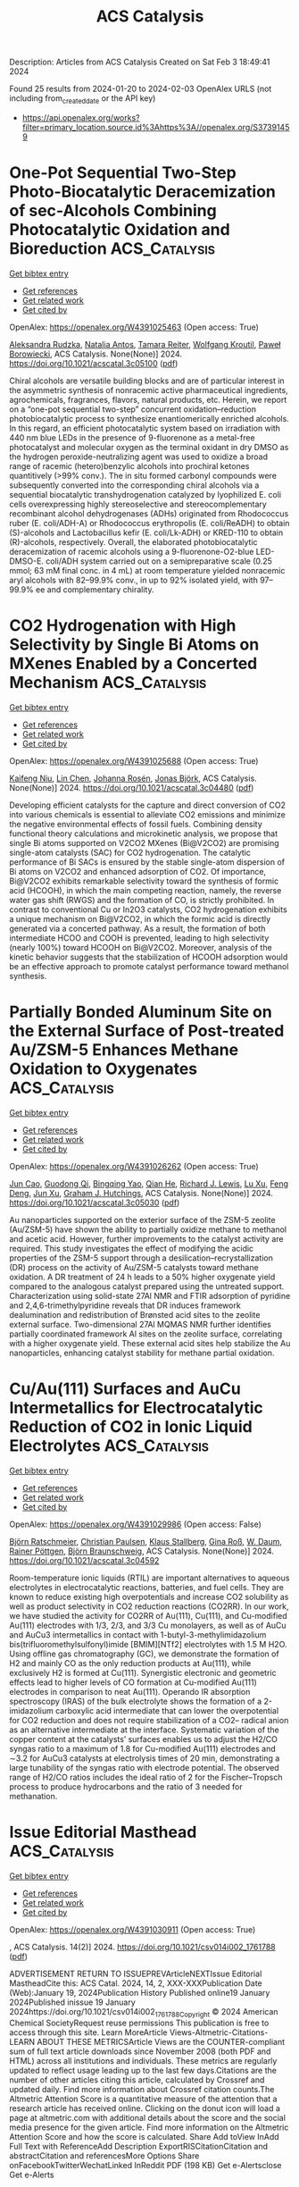 #+filetags: ACS_Catalysis
#+TITLE: ACS Catalysis
Description: Articles from ACS Catalysis
Created on Sat Feb  3 18:49:41 2024

Found 25 results from 2024-01-20 to 2024-02-03
OpenAlex URLS (not including from_created_date or the API key)
- [[https://api.openalex.org/works?filter=primary_location.source.id%3Ahttps%3A//openalex.org/S37391459]]

* One-Pot Sequential Two-Step Photo-Biocatalytic Deracemization of sec-Alcohols Combining Photocatalytic Oxidation and Bioreduction  :ACS_Catalysis:
:PROPERTIES:
:ID: https://openalex.org/W4391025463
:TOPICS: Principles and Applications of Green Chemistry, Droplet Microfluidics Technology, Antibiotic Resistance in Aquatic Environments and Wastewater
:END:    
    
[[elisp:(doi-add-bibtex-entry "https://doi.org/10.1021/acscatal.3c05100")][Get bibtex entry]] 

- [[elisp:(progn (xref--push-markers (current-buffer) (point)) (oa--referenced-works "https://openalex.org/W4391025463"))][Get references]]
- [[elisp:(progn (xref--push-markers (current-buffer) (point)) (oa--related-works "https://openalex.org/W4391025463"))][Get related work]]
- [[elisp:(progn (xref--push-markers (current-buffer) (point)) (oa--cited-by-works "https://openalex.org/W4391025463"))][Get cited by]]

OpenAlex: https://openalex.org/W4391025463 (Open access: True)
    
[[https://openalex.org/A5084869928][Aleksandra Rudzka]], [[https://openalex.org/A5093050359][Natalia Antos]], [[https://openalex.org/A5061331902][Tamara Reiter]], [[https://openalex.org/A5009412615][Wolfgang Kroutil]], [[https://openalex.org/A5079507656][Paweł Borowiecki]], ACS Catalysis. None(None)] 2024. https://doi.org/10.1021/acscatal.3c05100  ([[https://pubs.acs.org/doi/pdf/10.1021/acscatal.3c05100][pdf]])
     
Chiral alcohols are versatile building blocks and are of particular interest in the asymmetric synthesis of nonracemic active pharmaceutical ingredients, agrochemicals, fragrances, flavors, natural products, etc. Herein, we report on a “one-pot sequential two-step” concurrent oxidation–reduction photobiocatalytic process to synthesize enantiomerically enriched alcohols. In this regard, an efficient photocatalytic system based on irradiation with 440 nm blue LEDs in the presence of 9-fluorenone as a metal-free photocatalyst and molecular oxygen as the terminal oxidant in dry DMSO as the hydrogen peroxide-neutralizing agent was used to oxidize a broad range of racemic (hetero)benzylic alcohols into prochiral ketones quantitively (>99% conv.). The in situ formed carbonyl compounds were subsequently converted into the corresponding chiral alcohols via a sequential biocatalytic transhydrogenation catalyzed by lyophilized E. coli cells overexpressing highly stereoselective and stereocomplementary recombinant alcohol dehydrogenases (ADHs) originated from Rhodococcus ruber (E. coli/ADH-A) or Rhodococcus erythropolis (E. coli/ReADH) to obtain (S)-alcohols and Lactobacillus kefir (E. coli/Lk-ADH) or KRED-110 to obtain (R)-alcohols, respectively. Overall, the elaborated photobiocatalytic deracemization of racemic alcohols using a 9-fluorenone-O2-blue LED-DMSO-E. coli/ADH system carried out on a semipreparative scale (0.25 mmol; 63 mM final conc. in 4 mL) at room temperature yielded nonracemic aryl alcohols with 82–99.9% conv., in up to 92% isolated yield, with 97–99.9% ee and complementary chirality.    

    

* CO2 Hydrogenation with High Selectivity by Single Bi Atoms on MXenes Enabled by a Concerted Mechanism  :ACS_Catalysis:
:PROPERTIES:
:ID: https://openalex.org/W4391025688
:TOPICS: Carbon Dioxide Utilization for Chemical Synthesis, Two-Dimensional Transition Metal Carbides and Nitrides (MXenes), Electrochemical Reduction of CO2 to Fuels
:END:    
    
[[elisp:(doi-add-bibtex-entry "https://doi.org/10.1021/acscatal.3c04480")][Get bibtex entry]] 

- [[elisp:(progn (xref--push-markers (current-buffer) (point)) (oa--referenced-works "https://openalex.org/W4391025688"))][Get references]]
- [[elisp:(progn (xref--push-markers (current-buffer) (point)) (oa--related-works "https://openalex.org/W4391025688"))][Get related work]]
- [[elisp:(progn (xref--push-markers (current-buffer) (point)) (oa--cited-by-works "https://openalex.org/W4391025688"))][Get cited by]]

OpenAlex: https://openalex.org/W4391025688 (Open access: True)
    
[[https://openalex.org/A5073188944][Kaifeng Niu]], [[https://openalex.org/A5066773224][Lin Chen]], [[https://openalex.org/A5077791406][Johanna Rosén]], [[https://openalex.org/A5006279877][Jonas Björk]], ACS Catalysis. None(None)] 2024. https://doi.org/10.1021/acscatal.3c04480  ([[https://pubs.acs.org/doi/pdf/10.1021/acscatal.3c04480][pdf]])
     
Developing efficient catalysts for the capture and direct conversion of CO2 into various chemicals is essential to alleviate CO2 emissions and minimize the negative environmental effects of fossil fuels. Combining density functional theory calculations and microkinetic analysis, we propose that single Bi atoms supported on V2CO2 MXenes (Bi@V2CO2) are promising single-atom catalysts (SAC) for CO2 hydrogenation. The catalytic performance of Bi SACs is ensured by the stable single-atom dispersion of Bi atoms on V2CO2 and enhanced adsorption of CO2. Of importance, Bi@V2CO2 exhibits remarkable selectivity toward the synthesis of formic acid (HCOOH), in which the main competing reaction, namely, the reverse water gas shift (RWGS) and the formation of CO, is strictly prohibited. In contrast to conventional Cu or In2O3 catalysts, CO2 hydrogenation exhibits a unique mechanism on Bi@V2CO2, in which the formic acid is directly generated via a concerted pathway. As a result, the formation of both intermediate HCOO and COOH is prevented, leading to high selectivity (nearly 100%) toward HCOOH on Bi@V2CO2. Moreover, analysis of the kinetic behavior suggests that the stabilization of HCOOH adsorption would be an effective approach to promote catalyst performance toward methanol synthesis.    

    

* Partially Bonded Aluminum Site on the External Surface of Post-treated Au/ZSM-5 Enhances Methane Oxidation to Oxygenates  :ACS_Catalysis:
:PROPERTIES:
:ID: https://openalex.org/W4391026262
:TOPICS: Catalytic Nanomaterials, Catalytic Dehydrogenation of Light Alkanes, Chemistry and Applications of Metal-Organic Frameworks
:END:    
    
[[elisp:(doi-add-bibtex-entry "https://doi.org/10.1021/acscatal.3c05030")][Get bibtex entry]] 

- [[elisp:(progn (xref--push-markers (current-buffer) (point)) (oa--referenced-works "https://openalex.org/W4391026262"))][Get references]]
- [[elisp:(progn (xref--push-markers (current-buffer) (point)) (oa--related-works "https://openalex.org/W4391026262"))][Get related work]]
- [[elisp:(progn (xref--push-markers (current-buffer) (point)) (oa--cited-by-works "https://openalex.org/W4391026262"))][Get cited by]]

OpenAlex: https://openalex.org/W4391026262 (Open access: True)
    
[[https://openalex.org/A5046054643][Jun Cao]], [[https://openalex.org/A5062222692][Guodong Qi]], [[https://openalex.org/A5040756088][Bingqing Yao]], [[https://openalex.org/A5051694258][Qian He]], [[https://openalex.org/A5063295957][Richard J. Lewis]], [[https://openalex.org/A5077242423][Lu Xu]], [[https://openalex.org/A5055850550][Feng Deng]], [[https://openalex.org/A5016344450][Jun Xu]], [[https://openalex.org/A5020068159][Graham J. Hutchings]], ACS Catalysis. None(None)] 2024. https://doi.org/10.1021/acscatal.3c05030  ([[https://pubs.acs.org/doi/pdf/10.1021/acscatal.3c05030][pdf]])
     
Au nanoparticles supported on the exterior surface of the ZSM-5 zeolite (Au/ZSM-5) have shown the ability to partially oxidize methane to methanol and acetic acid. However, further improvements to the catalyst activity are required. This study investigates the effect of modifying the acidic properties of the ZSM-5 support through a desilication–recrystallization (DR) process on the activity of Au/ZSM-5 catalysts toward methane oxidation. A DR treatment of 24 h leads to a 50% higher oxygenate yield compared to the analogous catalyst prepared using the untreated support. Characterization using solid-state 27Al NMR and FTIR adsorption of pyridine and 2,4,6-trimethylpyridine reveals that DR induces framework dealumination and redistribution of Brønsted acid sites to the zeolite external surface. Two-dimensional 27Al MQMAS NMR further identifies partially coordinated framework Al sites on the zeolite surface, correlating with a higher oxygenate yield. These external acid sites help stabilize the Au nanoparticles, enhancing catalyst stability for methane partial oxidation.    

    

* Cu/Au(111) Surfaces and AuCu Intermetallics for Electrocatalytic Reduction of CO2 in Ionic Liquid Electrolytes  :ACS_Catalysis:
:PROPERTIES:
:ID: https://openalex.org/W4391029986
:TOPICS: Electrochemical Reduction of CO2 to Fuels, Applications of Ionic Liquids, Catalytic Dehydrogenation of Light Alkanes
:END:    
    
[[elisp:(doi-add-bibtex-entry "https://doi.org/10.1021/acscatal.3c04592")][Get bibtex entry]] 

- [[elisp:(progn (xref--push-markers (current-buffer) (point)) (oa--referenced-works "https://openalex.org/W4391029986"))][Get references]]
- [[elisp:(progn (xref--push-markers (current-buffer) (point)) (oa--related-works "https://openalex.org/W4391029986"))][Get related work]]
- [[elisp:(progn (xref--push-markers (current-buffer) (point)) (oa--cited-by-works "https://openalex.org/W4391029986"))][Get cited by]]

OpenAlex: https://openalex.org/W4391029986 (Open access: False)
    
[[https://openalex.org/A5009848996][Björn Ratschmeier]], [[https://openalex.org/A5078827205][Christian Paulsen]], [[https://openalex.org/A5047721843][Klaus Stallberg]], [[https://openalex.org/A5058476037][Gina Roß]], [[https://openalex.org/A5010249930][W. Daum]], [[https://openalex.org/A5009236644][Rainer Pöttgen]], [[https://openalex.org/A5037266489][Björn Braunschweig]], ACS Catalysis. None(None)] 2024. https://doi.org/10.1021/acscatal.3c04592 
     
Room-temperature ionic liquids (RTIL) are important alternatives to aqueous electrolytes in electrocatalytic reactions, batteries, and fuel cells. They are known to reduce existing high overpotentials and increase CO2 solubility as well as product selectivity in CO2 reduction reactions (CO2RR). In our work, we have studied the activity for CO2RR of Au(111), Cu(111), and Cu-modified Au(111) electrodes with 1/3, 2/3, and 3/3 Cu monolayers, as well as of AuCu and AuCu3 intermetallics in contact with 1-butyl-3-methylimidazolium bis(trifluoromethylsulfonyl)imide [BMIM][NTf2] electrolytes with 1.5 M H2O. Using offline gas chromatography (GC), we demonstrate the formation of H2 and mainly CO as the only reduction products at Au(111), while exclusively H2 is formed at Cu(111). Synergistic electronic and geometric effects lead to higher levels of CO formation at Cu-modified Au(111) electrodes in comparison to neat Au(111). Operando IR absorption spectroscopy (IRAS) of the bulk electrolyte shows the formation of a 2-imidazolium carboxylic acid intermediate that can lower the overpotential for CO2 reduction and does not require stabilization of a CO2– radical anion as an alternative intermediate at the interface. Systematic variation of the copper content at the catalysts’ surfaces enables us to adjust the H2/CO syngas ratio to a maximum of 1.8 for Cu-modified Au(111) electrodes and ∼3.2 for AuCu3 catalysts at electrolysis times of 20 min, demonstrating a large tunability of the syngas ratio with electrode potential. The observed range of H2/CO ratios includes the ideal ratio of 2 for the Fischer–Tropsch process to produce hydrocarbons and the ratio of 3 needed for methanation.    

    

* Issue Editorial Masthead  :ACS_Catalysis:
:PROPERTIES:
:ID: https://openalex.org/W4391030911
:TOPICS: Application of Partially Ordered Sets in Chemistry Research
:END:    
    
[[elisp:(doi-add-bibtex-entry "https://doi.org/10.1021/csv014i002_1761788")][Get bibtex entry]] 

- [[elisp:(progn (xref--push-markers (current-buffer) (point)) (oa--referenced-works "https://openalex.org/W4391030911"))][Get references]]
- [[elisp:(progn (xref--push-markers (current-buffer) (point)) (oa--related-works "https://openalex.org/W4391030911"))][Get related work]]
- [[elisp:(progn (xref--push-markers (current-buffer) (point)) (oa--cited-by-works "https://openalex.org/W4391030911"))][Get cited by]]

OpenAlex: https://openalex.org/W4391030911 (Open access: True)
    
, ACS Catalysis. 14(2)] 2024. https://doi.org/10.1021/csv014i002_1761788  ([[https://pubs.acs.org/doi/pdf/10.1021/csv014i002_1761788][pdf]])
     
ADVERTISEMENT RETURN TO ISSUEPREVArticleNEXTIssue Editorial MastheadCite this: ACS Catal. 2024, 14, 2, XXX-XXXPublication Date (Web):January 19, 2024Publication History Published online19 January 2024Published inissue 19 January 2024https://doi.org/10.1021/csv014i002_1761788Copyright © 2024 American Chemical SocietyRequest reuse permissions This publication is free to access through this site. Learn MoreArticle Views-Altmetric-Citations-LEARN ABOUT THESE METRICSArticle Views are the COUNTER-compliant sum of full text article downloads since November 2008 (both PDF and HTML) across all institutions and individuals. These metrics are regularly updated to reflect usage leading up to the last few days.Citations are the number of other articles citing this article, calculated by Crossref and updated daily. Find more information about Crossref citation counts.The Altmetric Attention Score is a quantitative measure of the attention that a research article has received online. Clicking on the donut icon will load a page at altmetric.com with additional details about the score and the social media presence for the given article. Find more information on the Altmetric Attention Score and how the score is calculated. Share Add toView InAdd Full Text with ReferenceAdd Description ExportRISCitationCitation and abstractCitation and referencesMore Options Share onFacebookTwitterWechatLinked InReddit PDF (198 KB) Get e-Alertsclose Get e-Alerts    

    

* Issue Publication Information  :ACS_Catalysis:
:PROPERTIES:
:ID: https://openalex.org/W4391034308
:TOPICS: Bibliometric Analysis and Research Evaluation, Application of Partially Ordered Sets in Chemistry Research, Scientific Writing and Publication Practices
:END:    
    
[[elisp:(doi-add-bibtex-entry "https://doi.org/10.1021/csv014i002_1761787")][Get bibtex entry]] 

- [[elisp:(progn (xref--push-markers (current-buffer) (point)) (oa--referenced-works "https://openalex.org/W4391034308"))][Get references]]
- [[elisp:(progn (xref--push-markers (current-buffer) (point)) (oa--related-works "https://openalex.org/W4391034308"))][Get related work]]
- [[elisp:(progn (xref--push-markers (current-buffer) (point)) (oa--cited-by-works "https://openalex.org/W4391034308"))][Get cited by]]

OpenAlex: https://openalex.org/W4391034308 (Open access: True)
    
, ACS Catalysis. 14(2)] 2024. https://doi.org/10.1021/csv014i002_1761787  ([[https://pubs.acs.org/doi/pdf/10.1021/csv014i002_1761787][pdf]])
     
ADVERTISEMENT RETURN TO ISSUEPREVArticleIssue Publication InformationCite this: ACS Catal. 2024, 14, 2, XXX-XXXPublication Date (Web):January 19, 2024Publication History Published online19 January 2024Published inissue 19 January 2024https://doi.org/10.1021/csv014i002_1761787Copyright © 2024 American Chemical SocietyRequest reuse permissions This publication is free to access through this site. Learn MoreArticle Views-Altmetric-Citations-LEARN ABOUT THESE METRICSArticle Views are the COUNTER-compliant sum of full text article downloads since November 2008 (both PDF and HTML) across all institutions and individuals. These metrics are regularly updated to reflect usage leading up to the last few days.Citations are the number of other articles citing this article, calculated by Crossref and updated daily. Find more information about Crossref citation counts.The Altmetric Attention Score is a quantitative measure of the attention that a research article has received online. Clicking on the donut icon will load a page at altmetric.com with additional details about the score and the social media presence for the given article. Find more information on the Altmetric Attention Score and how the score is calculated. Share Add toView InAdd Full Text with ReferenceAdd Description ExportRISCitationCitation and abstractCitation and referencesMore Options Share onFacebookTwitterWechatLinked InReddit PDF (153 KB) Get e-Alertsclose Get e-Alerts    

    

* Strongly Electron-Interacting Ru–Ce Pair Sites in RuOx/CeO2–HAP for Efficient Oxidation of MMF to FDCA  :ACS_Catalysis:
:PROPERTIES:
:ID: https://openalex.org/W4391042081
:TOPICS: Catalytic Conversion of Biomass to Fuels and Chemicals, Polyoxometalate Clusters and Materials, Desulfurization Technologies for Fuels
:END:    
    
[[elisp:(doi-add-bibtex-entry "https://doi.org/10.1021/acscatal.3c04329")][Get bibtex entry]] 

- [[elisp:(progn (xref--push-markers (current-buffer) (point)) (oa--referenced-works "https://openalex.org/W4391042081"))][Get references]]
- [[elisp:(progn (xref--push-markers (current-buffer) (point)) (oa--related-works "https://openalex.org/W4391042081"))][Get related work]]
- [[elisp:(progn (xref--push-markers (current-buffer) (point)) (oa--cited-by-works "https://openalex.org/W4391042081"))][Get cited by]]

OpenAlex: https://openalex.org/W4391042081 (Open access: False)
    
[[https://openalex.org/A5000286187][Gaobo Lin]], [[https://openalex.org/A5007818719][Haoan Fan]], [[https://openalex.org/A5062549585][Yiqiang Zhan]], [[https://openalex.org/A5056248574][Chao Chen]], [[https://openalex.org/A5049435754][Xing‐Ming Zhao]], [[https://openalex.org/A5013461789][Wenwen Lin]], [[https://openalex.org/A5090418950][Bolong Li]], [[https://openalex.org/A5023692269][Jianghao Wang]], [[https://openalex.org/A5012677271][Jing Li]], [[https://openalex.org/A5020457916][Weiyu Song]], [[https://openalex.org/A5082238004][Jie Fu]], ACS Catalysis. None(None)] 2024. https://doi.org/10.1021/acscatal.3c04329 
     
As a potential alternative to petroleum-derived terephthalic acid (TPA), the general production of 2,5-furandicarboxylic acid (FDCA) through 5-hydroxymethylfurfural (HMF) oxidation has fallen short of industrial expectations due to HMF’s storage instability and cost. Here, we propose a strategy involving Ru cation coordination manipulation to achieve efficient oxidation of 5-methoxymethylfurfural (MMF) to FDCA by constructing a Ru–Ce paired site on a CeO2-doped hydroxyapatite precursor (CeO2–HAP). By optimizing reaction conditions, the RuOx/CeO2–HAP catalyst demonstrated a complete MMF conversion of 100% and a high FDCA yield of 83.7% under base-free conditions (130 °C, 5 bar O2 pressure, 15 h). Hydrogen temperature-programmed reduction (H2-TPR) and X-ray photoelectron spectroscopy (XPS) revealed a strong interaction between Ru and Ce with electron transfer from Ce to Ru. Density functional theory (DFT) computations indicated that the strong d–d π and σ orbital interactions between Ru and Ce provided sufficient electrons for the vacant orbitals of Ru, dispersing the density of states (DOS) of orbitals around the low energy level to facilitate MMF and FDCA adsorption with appropriate strength, thereby enhancing the MMF oxidation process. This study not only provides an MMF oxidation catalyst with high activity but also conducts a comprehensive investigation into the impact of the Ru–Ce interaction on MMF oxidation, offering insights into the subsequent production of high-value-added products such as FDCA.    

    

* Promotion of Anatase/Rutile Junction to Direct Conversion of Syngas to Ethanol on the Rh/TiO2 Catalysts  :ACS_Catalysis:
:PROPERTIES:
:ID: https://openalex.org/W4391044381
:TOPICS: Catalytic Nanomaterials, Electrocatalysis for Energy Conversion, Electrochemical Reduction of CO2 to Fuels
:END:    
    
[[elisp:(doi-add-bibtex-entry "https://doi.org/10.1021/acscatal.3c05351")][Get bibtex entry]] 

- [[elisp:(progn (xref--push-markers (current-buffer) (point)) (oa--referenced-works "https://openalex.org/W4391044381"))][Get references]]
- [[elisp:(progn (xref--push-markers (current-buffer) (point)) (oa--related-works "https://openalex.org/W4391044381"))][Get related work]]
- [[elisp:(progn (xref--push-markers (current-buffer) (point)) (oa--cited-by-works "https://openalex.org/W4391044381"))][Get cited by]]

OpenAlex: https://openalex.org/W4391044381 (Open access: False)
    
[[https://openalex.org/A5038118741][Yang Feng]], [[https://openalex.org/A5020234630][Yang Zhang]], [[https://openalex.org/A5068421072][Jungang Wang]], [[https://openalex.org/A5000912155][Lixia Ling]], [[https://openalex.org/A5039456852][Riguang Zhang]], [[https://openalex.org/A5079808010][Maohong Fan]], [[https://openalex.org/A5055496852][Bo Hou]], [[https://openalex.org/A5042767652][Debao Li]], [[https://openalex.org/A5022454993][Baojun Wang]], ACS Catalysis. None(None)] 2024. https://doi.org/10.1021/acscatal.3c05351 
     
Although significant efforts have been made for the direct syngas conversion to ethanol, ethanol yield remains low. Herein, we studied syngas conversion on the Rh/TiO2 catalysts with different TiO2 phase compositions. The ethanol selectivity and yield reached 34.9 and 19.4%, respectively, at a 55.7% CO conversion on the Rh/P25 catalyst. Among the supported single Rh catalysts, this is currently the highest reported ethanol yield. The catalyst also shows good stability. The mixture of anatase–rutile phases in the P25 promotes the electron transfer from P25 to Rh species because of the strong metal–support interaction. It boosts the Rh0 active site generation, the CO dissociation, and CHx species formation, which is the significant intermediate for ethanol formation. In contrast, the Rh supported on the pure phase anatase or rutile TiO2 presents poor ethanol yield, which mainly produces the Rh+ species. This study provides an effective method to improve the ethanol yield for direct syngas conversion.    

    

* Surface Oxygen Vacancies Induced by Calcium Substitution in Macroporous La2Ce2–xCaxO7−δ Catalysts for Boosting Low-Temperature Oxidative Coupling of Methane  :ACS_Catalysis:
:PROPERTIES:
:ID: https://openalex.org/W4391044395
:TOPICS: Catalytic Dehydrogenation of Light Alkanes, Catalytic Nanomaterials, Mesoporous Materials
:END:    
    
[[elisp:(doi-add-bibtex-entry "https://doi.org/10.1021/acscatal.3c05094")][Get bibtex entry]] 

- [[elisp:(progn (xref--push-markers (current-buffer) (point)) (oa--referenced-works "https://openalex.org/W4391044395"))][Get references]]
- [[elisp:(progn (xref--push-markers (current-buffer) (point)) (oa--related-works "https://openalex.org/W4391044395"))][Get related work]]
- [[elisp:(progn (xref--push-markers (current-buffer) (point)) (oa--cited-by-works "https://openalex.org/W4391044395"))][Get cited by]]

OpenAlex: https://openalex.org/W4391044395 (Open access: False)
    
[[https://openalex.org/A5024297170][Tongtong Wu]], [[https://openalex.org/A5062809060][Peng Zhang]], [[https://openalex.org/A5051289737][Yuechang Wei]], [[https://openalex.org/A5034530775][Jing Xiong]], [[https://openalex.org/A5008643995][Dawei Han]], [[https://openalex.org/A5065723594][Tao Li]], [[https://openalex.org/A5011633733][Yitao Yang]], [[https://openalex.org/A5065361552][Zhao Zhang]], [[https://openalex.org/A5065376939][Jian Liu]], ACS Catalysis. None(None)] 2024. https://doi.org/10.1021/acscatal.3c05094 
     
Surface oxygen vacancies in the catalysts play a key role in improving the catalytic performances for low-temperature oxidative coupling of methane (OCM). Herein, macroporous La2Ce2–xCaxO7−δ (A2B2O7-type) catalysts with a disordered defective cubic fluorite phased structure were prepared by a citric acid sol–gel method. The macroporous structure improved the accessibility of the reactants (O2 and CH4) to the active sites. The partial substitution of the B site (Ce) with low-valence calcium (Ca) ions in La2Ce2–xCaxO7−δ catalysts induced the formation of surface oxygen vacancies, which facilitated the adsorption and activation of O2 molecules to generate the active oxygen species (O2– species). The O2– species can boost the activation of CH4 and govern the following step of the oxidative dehydrogenation of C2H6 to C2H4. La2Ce2–xCaxO7−δ catalysts have high catalytic activity for low-temperature OCM, and the La2Ce1.3Ca0.7O7−δ catalyst with the highest density of O2– species exhibits the highest catalytic activity during low-temperature OCM into C2H4 and C2H6 (C2) products, i.e., its CH4 conversion, selectivity, and yield of C2 products at 600 °C are 31.0, 65.6, and 20.3%, respectively. Based on the results of multiple experimental characterizations and density functional theory calculations, the mechanism of La2Ce2–xCaxO7−δ catalysts for the OCM reaction is proposed: surface oxygen vacancies induced by the substitution of the Ce site with Ca ions significantly promote the critical steps of C–H bond breaking and C–C bond coupling during the low-temperature OCM reaction. It is important for the design of low-temperature and high-efficiency catalysts for practical applications.    

    

* Photoexcited Nickel-Catalyzed Carbohalogenation  :ACS_Catalysis:
:PROPERTIES:
:ID: https://openalex.org/W4391096631
:TOPICS: Applications of Photoredox Catalysis in Organic Synthesis, Transition-Metal-Catalyzed C–H Bond Functionalization, Role of Fluorine in Medicinal Chemistry and Pharmaceuticals
:END:    
    
[[elisp:(doi-add-bibtex-entry "https://doi.org/10.1021/acscatal.3c05994")][Get bibtex entry]] 

- [[elisp:(progn (xref--push-markers (current-buffer) (point)) (oa--referenced-works "https://openalex.org/W4391096631"))][Get references]]
- [[elisp:(progn (xref--push-markers (current-buffer) (point)) (oa--related-works "https://openalex.org/W4391096631"))][Get related work]]
- [[elisp:(progn (xref--push-markers (current-buffer) (point)) (oa--cited-by-works "https://openalex.org/W4391096631"))][Get cited by]]

OpenAlex: https://openalex.org/W4391096631 (Open access: False)
    
[[https://openalex.org/A5070646877][Ramon Arora]], [[https://openalex.org/A5044555614][Mark Lautens]], ACS Catalysis. None(None)] 2024. https://doi.org/10.1021/acscatal.3c05994 
     
A nickel/blue light-catalyzed carbohalogenation reaction is reported. A nickel catalyst and an inexpensive phosphine ligand promote the reaction of aryl iodides and aryl bromides with π systems to enable the construction of a library of halogenated heterocyclic scaffolds. Mechanistic studies provide insight regarding fundamental steps of the catalytic cycle, including the reversible C–X bond formation via deuterium labeling and EPR experiments, while preliminary enantioselective results suggest a two-electron migratory insertion.    

    

* Atomic Single-Layer Ir Clusters Enabling 100% Selective Chlorine Evolution Reaction  :ACS_Catalysis:
:PROPERTIES:
:ID: https://openalex.org/W4391096719
:TOPICS: Electrocatalysis for Energy Conversion, Catalytic Nanomaterials, Photocatalytic Materials for Solar Energy Conversion
:END:    
    
[[elisp:(doi-add-bibtex-entry "https://doi.org/10.1021/acscatal.3c05738")][Get bibtex entry]] 

- [[elisp:(progn (xref--push-markers (current-buffer) (point)) (oa--referenced-works "https://openalex.org/W4391096719"))][Get references]]
- [[elisp:(progn (xref--push-markers (current-buffer) (point)) (oa--related-works "https://openalex.org/W4391096719"))][Get related work]]
- [[elisp:(progn (xref--push-markers (current-buffer) (point)) (oa--cited-by-works "https://openalex.org/W4391096719"))][Get cited by]]

OpenAlex: https://openalex.org/W4391096719 (Open access: False)
    
[[https://openalex.org/A5061084605][Shuang Li]], [[https://openalex.org/A5040981831][Xu Guo]], [[https://openalex.org/A5086532814][Xiaofang Liu]], [[https://openalex.org/A5017390855][Jianglan Shui]], ACS Catalysis. None(None)] 2024. https://doi.org/10.1021/acscatal.3c05738 
     
The exclusive selectivity of the chlorine evolution reaction (CER) is crucial for the chlor-alkali industry to obtain pure chlorine gas and avoid the cost of separating the byproduct oxygen. However, 100% CER selectivity remains a challenge for the currently known CER catalysts. Here, we report a catalyst of atomic single-layer Ir clusters on CeO2 nanorods (IrSL/CeO2). Under the strong metal/support interaction, IrSL has a strong adsorption to oxygen, thereby suppressing the oxygen evolution reaction. Coupled with the uniform active sites of the single-layer Ir clusters, IrSL/CeO2 achieves almost 100% CER selectivity in acidic NaCl solution ranging from open circuit potential to practical current density levels. In addition, IrSL/CeO2 exhibits 1.7 times higher catalytic activity than its single-atom counterparts, and its noble metal efficiency is 84 times higher than that of commercial anodes (DSAs). Our finding provides a solution to the selective catalysis of chlor-alkali electrolysis.    

    

* Correction to “Iterative Dual-Metal and Energy Transfer Catalysis Enables Stereodivergence in Alkyne Difunctionalization: Carboboration as Case Study”  :ACS_Catalysis:
:PROPERTIES:
:ID: https://openalex.org/W4391096721
:TOPICS: Frustrated Lewis Pairs Chemistry, Accelerating Materials Innovation through Informatics, Peptide Synthesis and Drug Discovery
:END:    
    
[[elisp:(doi-add-bibtex-entry "https://doi.org/10.1021/acscatal.4c00200")][Get bibtex entry]] 

- [[elisp:(progn (xref--push-markers (current-buffer) (point)) (oa--referenced-works "https://openalex.org/W4391096721"))][Get references]]
- [[elisp:(progn (xref--push-markers (current-buffer) (point)) (oa--related-works "https://openalex.org/W4391096721"))][Get related work]]
- [[elisp:(progn (xref--push-markers (current-buffer) (point)) (oa--cited-by-works "https://openalex.org/W4391096721"))][Get cited by]]

OpenAlex: https://openalex.org/W4391096721 (Open access: True)
    
[[https://openalex.org/A5057405142][Javier Corpas]], [[https://openalex.org/A5056234005][Miguel Gomez‐Mendoza]], [[https://openalex.org/A5061447263][Enrique M. Arpa]], [[https://openalex.org/A5084324626][Víctor A. de la Peña O’Shea]], [[https://openalex.org/A5071658976][Bo Durbeej]], [[https://openalex.org/A5065650028][Juan C. Carretero]], [[https://openalex.org/A5073576671][Pablo Mauleón]], [[https://openalex.org/A5051017883][Ramón Goméz Arrayás]], ACS Catalysis. None(None)] 2024. https://doi.org/10.1021/acscatal.4c00200  ([[https://pubs.acs.org/doi/pdf/10.1021/acscatal.4c00200][pdf]])
     
ADVERTISEMENT RETURN TO ARTICLES ASAPPREVCorrectionNEXTORIGINAL ARTICLEThis notice is a correctionCorrection to “Iterative Dual-Metal and Energy Transfer Catalysis Enables Stereodivergence in Alkyne Difunctionalization: Carboboration as Case Study”Javier CorpasJavier CorpasMore by Javier Corpashttps://orcid.org/0000-0002-8598-578X, Miguel Gomez-MendozaMiguel Gomez-MendozaMore by Miguel Gomez-Mendoza, Enrique M. ArpaEnrique M. ArpaMore by Enrique M. Arpahttps://orcid.org/0000-0003-1288-6059, Víctor A. de la Peña O’SheaVíctor A. de la Peña O’SheaMore by Víctor A. de la Peña O’Sheahttps://orcid.org/0000-0001-5762-4787, Bo DurbeejBo DurbeejMore by Bo Durbeejhttps://orcid.org/0000-0001-5847-1196, Juan C. CarreteroJuan C. CarreteroMore by Juan C. Carreterohttps://orcid.org/0000-0003-4822-5447, Pablo Mauleón*Pablo MauleónMore by Pablo Mauleónhttps://orcid.org/0000-0002-3116-2534, and Ramón Gómez Arrayás*Ramón Gómez ArrayásMore by Ramón Gómez Arrayáshttps://orcid.org/0000-0002-5665-0905Cite this: ACS Catal. 2024, 14, XXX, 1976Publication Date (Web):January 22, 2024Publication History Received10 January 2024Published online22 January 2024https://doi.org/10.1021/acscatal.4c00200© 2024 The Authors. Published by American Chemical Society. This publication is licensed under CC-BY 4.0. License Summary*You are free to share (copy and redistribute) this article in any medium or format and to adapt (remix, transform, and build upon) the material for any purpose, even commercially within the parameters below:Creative Commons (CC): This is a Creative Commons license.Attribution (BY): Credit must be given to the creator.View full license*DisclaimerThis summary highlights only some of the key features and terms of the actual license. It is not a license and has no legal value. Carefully review the actual license before using these materials. This publication is Open Access under the license indicated. Learn MoreArticle Views-Altmetric-Citations-LEARN ABOUT THESE METRICSArticle Views are the COUNTER-compliant sum of full text article downloads since November 2008 (both PDF and HTML) across all institutions and individuals. These metrics are regularly updated to reflect usage leading up to the last few days.Citations are the number of other articles citing this article, calculated by Crossref and updated daily. Find more information about Crossref citation counts.The Altmetric Attention Score is a quantitative measure of the attention that a research article has received online. Clicking on the donut icon will load a page at altmetric.com with additional details about the score and the social media presence for the given article. Find more information on the Altmetric Attention Score and how the score is calculated. Share Add toView InAdd Full Text with ReferenceAdd Description ExportRISCitationCitation and abstractCitation and referencesMore Options Share onFacebookTwitterWechatLinked InReddit PDF (567 KB) Get e-AlertscloseSUBJECTS:Catalysis,Energy transfer,Hydrocarbons,Stereodivergence Get e-Alerts    

    

* Subsurface Mo Vacancy in Bismuth Molybdate Promotes Photocatalytic Oxidation of Lactate to Pyruvate  :ACS_Catalysis:
:PROPERTIES:
:ID: https://openalex.org/W4391096818
:TOPICS: Photocatalytic Materials for Solar Energy Conversion, Catalytic Nanomaterials, Porous Crystalline Organic Frameworks for Energy and Separation Applications
:END:    
    
[[elisp:(doi-add-bibtex-entry "https://doi.org/10.1021/acscatal.3c05263")][Get bibtex entry]] 

- [[elisp:(progn (xref--push-markers (current-buffer) (point)) (oa--referenced-works "https://openalex.org/W4391096818"))][Get references]]
- [[elisp:(progn (xref--push-markers (current-buffer) (point)) (oa--related-works "https://openalex.org/W4391096818"))][Get related work]]
- [[elisp:(progn (xref--push-markers (current-buffer) (point)) (oa--cited-by-works "https://openalex.org/W4391096818"))][Get cited by]]

OpenAlex: https://openalex.org/W4391096818 (Open access: False)
    
[[https://openalex.org/A5011353374][Haijun Chen]], [[https://openalex.org/A5016434653][Ruohan Xu]], [[https://openalex.org/A5078465675][Dan Chen]], [[https://openalex.org/A5003515526][Tianliang Lu]], [[https://openalex.org/A5058250981][H. Li]], [[https://openalex.org/A5038241246][Min Wang]], ACS Catalysis. None(None)] 2024. https://doi.org/10.1021/acscatal.3c05263 
     
Disclosing the role of subsurface metal defects in photocatalysts remains challenging, although defect engineering has been a fundamental method for manipulating the photocatalytic transformation performance. Herein, the subsurface Mo vacancy-rich Bi2MoO6 was prepared and the role of its effects on photocatalysis was revealed. The presence of metal vacancy enhances the separation efficiency of photogenerated carriers through both the holes captured by the oxygen atoms neighboring the Mo vacancy and the generation of an internal electric field, which is revealed by experimental results and density functional theory calculations. The boosted separation efficiency of electron–hole pairs improves the generation of 1O2, which is the final active species for photocatalytic oxidation of ethyl lactate. The conversion of ethyl lactate reaches to >99% over the subsurface Mo vacancy-rich Bi2MoO6 after 3 h of illumination, much higher than that of bulk Bi2MoO6, which gives only 28.6%. Meanwhile, the yield of ethyl pyruvate is 90.2%, which is the highest value in heterogeneous systems using molecular oxygen as oxidant. Moreover, the catalyst is rather stable and can be applied for the selective oxidation of other hydroxyl compounds. This work unveils the role of metal defects engineering in affecting electron–hole separation, highlighting possible opportunities for highly efficient photocatalytic organic transformation.    

    

* Boosting Artificial Photosynthesis: CO2 Chemisorption and S-Scheme Charge Separation via Anchoring Inorganic QDs on COFs  :ACS_Catalysis:
:PROPERTIES:
:ID: https://openalex.org/W4391101394
:TOPICS: Porous Crystalline Organic Frameworks for Energy and Separation Applications, Electrochemical Reduction of CO2 to Fuels, Photocatalytic Materials for Solar Energy Conversion
:END:    
    
[[elisp:(doi-add-bibtex-entry "https://doi.org/10.1021/acscatal.4c00026")][Get bibtex entry]] 

- [[elisp:(progn (xref--push-markers (current-buffer) (point)) (oa--referenced-works "https://openalex.org/W4391101394"))][Get references]]
- [[elisp:(progn (xref--push-markers (current-buffer) (point)) (oa--related-works "https://openalex.org/W4391101394"))][Get related work]]
- [[elisp:(progn (xref--push-markers (current-buffer) (point)) (oa--cited-by-works "https://openalex.org/W4391101394"))][Get cited by]]

OpenAlex: https://openalex.org/W4391101394 (Open access: False)
    
[[https://openalex.org/A5085724938][Yuehui He]], [[https://openalex.org/A5057304484][Peiyu Hu]], [[https://openalex.org/A5028576381][J.C. Zhang]], [[https://openalex.org/A5077280830][Guijie Liang]], [[https://openalex.org/A5065418938][Yuanyuan Wang]], [[https://openalex.org/A5004139159][Fei Xu]], ACS Catalysis. None(None)] 2024. https://doi.org/10.1021/acscatal.4c00026 
     
Photocatalytic conversion of CO2 into valuable hydrocarbon fuels holds great promise in addressing emerging energy shortages and environmental crises while fulfilling pressing societal and national development demands. Nonetheless, its efficiency is hindered by restricted CO2 chemisorption, rapid electron–hole recombination, and weak redox capability. Drawing inspiration from the distinctive characteristics of Schiff-based covalent organic frameworks (COFs), including substantial specific surface area, unique pore structure, and an abundance of weakly alkaline nitrogen elements, we employ the TPA-COF to enhance the chemisorption and activation of acidic CO2 molecules, as validated by the CO2-temperature-programmed desorption analysis. Furthermore, anchoring CsPbBr3 quantum dots (QDs) onto the COF facilitates the effective spatial separation of photoinduced charge carriers with strong redox capability, resulting from the formation of S-scheme heterojunctions between the COF and QDs as substantiated by in situ irradiation X-ray photoelectron spectroscopy, femtosecond transient absorption spectroscopy, and density functional theory simulations. As anticipated, the optimized COF/QDs heterostructures exhibit remarkable enhancements in CO2 photoreduction performance in the absence of any molecule cocatalyst or scavenger, yielding CO and CH4 at rates of 41.2 and 13.7 μmol g–1, respectively. This work provides valuable insights into the development of novel organic/inorganic heterojunction photocatalysts with CO2 chemisorption and S-scheme charge separation, offering great potential for sustainable artificial photosynthesis.    

    

* Unraveling Hydrogenation Kinetic Behavior of Transition Metal Oxides via Decoupling Dihydrogen Dissociation and Substrate Activation  :ACS_Catalysis:
:PROPERTIES:
:ID: https://openalex.org/W4391101416
:TOPICS: Catalytic Reduction of Nitro Compounds, Catalytic Nanomaterials, Desulfurization Technologies for Fuels
:END:    
    
[[elisp:(doi-add-bibtex-entry "https://doi.org/10.1021/acscatal.3c05175")][Get bibtex entry]] 

- [[elisp:(progn (xref--push-markers (current-buffer) (point)) (oa--referenced-works "https://openalex.org/W4391101416"))][Get references]]
- [[elisp:(progn (xref--push-markers (current-buffer) (point)) (oa--related-works "https://openalex.org/W4391101416"))][Get related work]]
- [[elisp:(progn (xref--push-markers (current-buffer) (point)) (oa--cited-by-works "https://openalex.org/W4391101416"))][Get cited by]]

OpenAlex: https://openalex.org/W4391101416 (Open access: False)
    
[[https://openalex.org/A5018575667][Daowei Gao]], [[https://openalex.org/A5018575667][Daowei Gao]], [[https://openalex.org/A5089414995][Yipin Lv]], [[https://openalex.org/A5081193140][Changxu Wang]], [[https://openalex.org/A5063319137][Jianyu Ren]], [[https://openalex.org/A5035137918][Peng Zheng]], [[https://openalex.org/A5024283781][Lianghao Song]], [[https://openalex.org/A5073931528][Aijun Duan]], [[https://openalex.org/A5074059492][Xilong Wang]], [[https://openalex.org/A5019425961][Guozhu Chen]], [[https://openalex.org/A5042785211][Xu Chen]], ACS Catalysis. None(None)] 2024. https://doi.org/10.1021/acscatal.3c05175 
     
Both noble metals and transition metal oxides are recognized as active centers for alkyne hydrogenation. However, it is still a “black box” how the catalytic behavior of oxides evolves upon the catalytic intervention of noble metals. Herein, we report a modularized strategy to track the hydrogenation mechanism of oxides (e.g., TiO2, CeO2, and ZrO2) using a core–shell micromesoporous zeolite as a structure model, in which the oxide and noble metal (Pt) are functionally separated within a mesopore shell and a micropore core (TS-1 zeolite), respectively. The Pt species are atomically distributed and stabilized by the oxygen atoms of five-membered rings in TS-1 zeolite, which facilitates the heterolytic activation of dihydrogen over Ptδ+···O2– units. The active hydrogen species, i.e., H+ and Hδ−, migrate to the oxide surface, where the adsorbed reactants are activated for hydrogenation. Mechanistic studies reveal that TiO2, CeO2, and ZrO2 possess efficient hydrogenation properties at near-room temperature with the assistance of spillover hydrogen species, demonstrating dihydrogen dissociation as the main rate-limiting step for pure oxide. Impressively, the adsorbed H2O molecule on TiO2, ZrO2, and CeO2 not only acts as a bridge of hydrogen spillover in reducing the proton diffusion barrier but also forms H3O+ species on the TiO2 (100) surface and endows TiO2 with extraordinary hydrogenation properties. This work opens the “black box” for the hydrogenation behavior of transition metal oxides and develops a molecule-assisted strategy for the rational design of hydrogenation catalysts.    

    

* Vacancy Optimized Coordination on Nickel Oxide for Selective Electrocatalytic Oxidation of Glycerol  :ACS_Catalysis:
:PROPERTIES:
:ID: https://openalex.org/W4391101830
:TOPICS: Electrocatalysis for Energy Conversion, Catalytic Nanomaterials, Aqueous Zinc-Ion Battery Technology
:END:    
    
[[elisp:(doi-add-bibtex-entry "https://doi.org/10.1021/acscatal.3c04568")][Get bibtex entry]] 

- [[elisp:(progn (xref--push-markers (current-buffer) (point)) (oa--referenced-works "https://openalex.org/W4391101830"))][Get references]]
- [[elisp:(progn (xref--push-markers (current-buffer) (point)) (oa--related-works "https://openalex.org/W4391101830"))][Get related work]]
- [[elisp:(progn (xref--push-markers (current-buffer) (point)) (oa--cited-by-works "https://openalex.org/W4391101830"))][Get cited by]]

OpenAlex: https://openalex.org/W4391101830 (Open access: False)
    
[[https://openalex.org/A5087905494][Zhongcheng Xia]], [[https://openalex.org/A5002167538][Chongyang Ma]], [[https://openalex.org/A5003974306][Yun Fan]], [[https://openalex.org/A5049726262][Yuxuan Lu]], [[https://openalex.org/A5080759059][Yu‐Cheng Huang]], [[https://openalex.org/A5041164393][Yuping Pan]], [[https://openalex.org/A5031014591][Yandong Wu]], [[https://openalex.org/A5035965198][Qingyu Luo]], [[https://openalex.org/A5071476959][Yuanqing He]], [[https://openalex.org/A5047174251][Chung‐Li Dong]], [[https://openalex.org/A5042902756][Shuangyin Wang]], [[https://openalex.org/A5037963525][Yuqin Zou]], ACS Catalysis. None(None)] 2024. https://doi.org/10.1021/acscatal.3c04568 
     
The production of high-value-added organics by the glycerol oxidation reaction (GOR) holds significant research importance for addressing the surplus production of glycerol and mitigating the energy crisis. In this study, we report a vacancy optimized coordination on nickel oxide for the selective electrocatalytic oxidation of glycerol. Using in situ Raman and electron paramagnetic resonance spectroscopy, the formation of vacancies was traced during the cationic leaching process. Subsequently, in situ attenuated total reflection surface-enhanced IR absorption spectroscopy and density functional theory calculations revealed a significantly enhanced adsorption capacity and optimized co-adsorption process of OH– and organics. Consequently, NiCrO with vacancies (NiCrO-VCr,O) exhibited GOR performance with conversion, formic acid selectivity, and faradaic efficiency values of 99%, 98%, and 96%, respectively. Notably, the conversion and selectivity in the flow electrolyzer remained above 90% during long-time continuous electrolysis, highlighting its industrial applicability. This study provides constructive guidance for the design of electrocatalysts, the optimization of the catalyst ligand environment, and the development of high-performance, metal-based catalysts for glycerol electro-oxidation.    

    

* In Situ Restructuring of ZnCr2O4 Spinel Catalyst Alters Elementary Surface Reaction Kinetics and Catalytic Selectivity in CO Hydrogenation Reaction  :ACS_Catalysis:
:PROPERTIES:
:ID: https://openalex.org/W4391102226
:TOPICS: Catalytic Carbon Dioxide Hydrogenation, Catalytic Nanomaterials, Catalytic Dehydrogenation of Light Alkanes
:END:    
    
[[elisp:(doi-add-bibtex-entry "https://doi.org/10.1021/acscatal.3c05739")][Get bibtex entry]] 

- [[elisp:(progn (xref--push-markers (current-buffer) (point)) (oa--referenced-works "https://openalex.org/W4391102226"))][Get references]]
- [[elisp:(progn (xref--push-markers (current-buffer) (point)) (oa--related-works "https://openalex.org/W4391102226"))][Get related work]]
- [[elisp:(progn (xref--push-markers (current-buffer) (point)) (oa--cited-by-works "https://openalex.org/W4391102226"))][Get cited by]]

OpenAlex: https://openalex.org/W4391102226 (Open access: False)
    
[[https://openalex.org/A5074267018][Qiulin Nie]], [[https://openalex.org/A5057420080][Jieqiong Ding]], [[https://openalex.org/A5037176334][Dongdong Wang]], [[https://openalex.org/A5038931702][Yang Liu]], [[https://openalex.org/A5008776627][Wei Xiong]], [[https://openalex.org/A5042377211][Yong Yang]], [[https://openalex.org/A5019823705][Weixin Huang]], ACS Catalysis. None(None)] 2024. https://doi.org/10.1021/acscatal.3c05739 
     
The CO hydrogenation reaction catalyzed by the ZnCr2O4 catalyst is studied using quasi-in situ XPS, temperature-programmed reaction spectroscopy, and temporal in situ diffuse reflectance Fourier transform infrared spectroscopy. At 573 K, the ZnCr2O4 catalyst selectively catalyzes the CH3OH formation reaction, in which the hydrogenation reaction of monodentate formate species is the rate-limiting step with an activation energy of approximately 60.5 kJ/mol. As the temperature increases to 673 K, CO2 and CH4 are produced at the expense of CH3OH, which can be attributed to in situ partial reduction of the ZnCr2O4 catalyst into metallic Zn. On one hand, the CO disproportionation reaction into CO2 and atomic carbon species occurs on the resulting metallic Zn, and the atomic carbon species is subsequently hydrogenated predominantly into CH4; on the other hand, the rate-limiting step of methanol synthesis on the resulting partially reduced ZnCr2O4 catalyst becomes the hydrogenation of the methoxy group with an activation energy of approximately 120.3 kJ/mol, considerably reducing the CH3OH formation rate. These results unveil that the changes in the elementary surface reaction network and the kinetics induced by in situ restructuring of the ZnCr2O4 catalyst in the CO hydrogenation reaction lead to the changes in catalytic selectivity.    

    

* Amorphous Ruthenium–Selenium Nanoparticles as a pH-Universal Catalyst for Enhanced Hydrogen Evolution Reaction  :ACS_Catalysis:
:PROPERTIES:
:ID: https://openalex.org/W4391105420
:TOPICS: Electrocatalysis for Energy Conversion, Aqueous Zinc-Ion Battery Technology, Electrochemical Detection of Heavy Metal Ions
:END:    
    
[[elisp:(doi-add-bibtex-entry "https://doi.org/10.1021/acscatal.3c04498")][Get bibtex entry]] 

- [[elisp:(progn (xref--push-markers (current-buffer) (point)) (oa--referenced-works "https://openalex.org/W4391105420"))][Get references]]
- [[elisp:(progn (xref--push-markers (current-buffer) (point)) (oa--related-works "https://openalex.org/W4391105420"))][Get related work]]
- [[elisp:(progn (xref--push-markers (current-buffer) (point)) (oa--cited-by-works "https://openalex.org/W4391105420"))][Get cited by]]

OpenAlex: https://openalex.org/W4391105420 (Open access: False)
    
[[https://openalex.org/A5076636884][Ting Zhu]], [[https://openalex.org/A5083086913][Junnan Han]], [[https://openalex.org/A5087472646][Teng Sun]], [[https://openalex.org/A5017004383][Junhua Zhao]], [[https://openalex.org/A5043023473][Xiaodong Pi]], [[https://openalex.org/A5071195238][Jun Xu]], [[https://openalex.org/A5086257118][Kunji Chen]], ACS Catalysis. None(None)] 2024. https://doi.org/10.1021/acscatal.3c04498 
     
In order to broaden the applications of water splitting for hydrogen production, it is highly desired to develop an ideal catalyst, which can operate in a wide pH range. In this work, we proposed amorphous RuSex nanoparticles (NPs) with a highly disordered structure to introduce abundant surface defects, which contribute to the enhanced HER activity. The optimized RuSe1.5 NPs exhibited the pH-universal activity, which only require an overpotential of 24, 30, and 12 mV to reach a current density of 10 mA cm–2 in 0.5 M H2SO4 (pH = 0), 1 M PBS (pH = 7), and 1 M KOH (pH = 14), respectively. By capitalizing on the synergistic effect between Ru and Se, we have successfully achieved a balance in the strong adsorption of reaction intermediates on Ru sites and significantly improved the performance of HER. This work highlights the crucial role of understanding and harnessing the elemental synergies in the development of optimized HER catalysts and paves the way for the advancement of hydrogen production.    

    

* A Comprehensive Analysis of the Overpotential Losses in Polymer Electrolyte Fuel Cells  :ACS_Catalysis:
:PROPERTIES:
:ID: https://openalex.org/W4391106654
:TOPICS: Fuel Cell Membrane Technology, Electrocatalysis for Energy Conversion, Aqueous Zinc-Ion Battery Technology
:END:    
    
[[elisp:(doi-add-bibtex-entry "https://doi.org/10.1021/acscatal.3c04797")][Get bibtex entry]] 

- [[elisp:(progn (xref--push-markers (current-buffer) (point)) (oa--referenced-works "https://openalex.org/W4391106654"))][Get references]]
- [[elisp:(progn (xref--push-markers (current-buffer) (point)) (oa--related-works "https://openalex.org/W4391106654"))][Get related work]]
- [[elisp:(progn (xref--push-markers (current-buffer) (point)) (oa--cited-by-works "https://openalex.org/W4391106654"))][Get cited by]]

OpenAlex: https://openalex.org/W4391106654 (Open access: False)
    
[[https://openalex.org/A5086548322][Meriem Fikry]], [[https://openalex.org/A5003084717][Álvaro García-Padilla]], [[https://openalex.org/A5015235383][Juan Herranz]], [[https://openalex.org/A5017983630][Pavel Khavlyuk]], [[https://openalex.org/A5045801140][Alexander Eychmüller]], [[https://openalex.org/A5084722596][Thomas J. Schmidt]], ACS Catalysis. None(None)] 2024. https://doi.org/10.1021/acscatal.3c04797 
     
Polymer electrolyte fuel cells (PEFCs) are expected to play a pivotal role in heavy-duty transportation, but careful benchmarking of the kinetics of the O2-reduction reaction (ORR) and mass transport properties dictating their performance is needed to render them market-competitive. This assessment generally relies on the extrapolation of the kinetic behavior observed at low current densities to the high currents at which mass transport limitations become significant. However, this kinetic regime is generally assumed to obey a simple Tafel law that does not consider the impact of the relative humidity (RH) on the availability of ORR-active sites. To shed light on the implications of this simplified approach, in this study, we compare the ORR parameters and mass transport losses derived from it with those computed using a more complex kinetic model that incorporates site-availability effects. Our results provide an original insight on the impact of the relative humidity on the ORR-performance of catalysts with different active site distributions and show that the mass transport resistances derived by these two quantification procedures are essentially identical as long as the slope of the kinetic Tafel line is adjusted according to the RH.    

    

* Cobalt/Organophotoredox Dual-Catalysis-Enabled Cyclization of 1,5,10-Enediynes Involving Metallole-Mediated Remote C(sp3)–H Bond Activation Leading to Axially Chiral Aryl Alkenes  :ACS_Catalysis:
:PROPERTIES:
:ID: https://openalex.org/W4391127033
:TOPICS: Transition-Metal-Catalyzed C–H Bond Functionalization, Atroposelective Synthesis of Axially Chiral Compounds, Gold Catalysis in Organic Synthesis
:END:    
    
[[elisp:(doi-add-bibtex-entry "https://doi.org/10.1021/acscatal.3c05848")][Get bibtex entry]] 

- [[elisp:(progn (xref--push-markers (current-buffer) (point)) (oa--referenced-works "https://openalex.org/W4391127033"))][Get references]]
- [[elisp:(progn (xref--push-markers (current-buffer) (point)) (oa--related-works "https://openalex.org/W4391127033"))][Get related work]]
- [[elisp:(progn (xref--push-markers (current-buffer) (point)) (oa--cited-by-works "https://openalex.org/W4391127033"))][Get cited by]]

OpenAlex: https://openalex.org/W4391127033 (Open access: False)
    
[[https://openalex.org/A5047751068][Keiji Yamada]], [[https://openalex.org/A5021992456][Nobuaki Koga]], [[https://openalex.org/A5046468786][Takeshi Yasui]], [[https://openalex.org/A5067407925][Yoshihiko Yamamoto]], ACS Catalysis. None(None)] 2024. https://doi.org/10.1021/acscatal.3c05848 
     
Transition-metal-catalyzed C(sp3)–H functionalization has been much less investigated compared to C(sp2)–H functionalization because the site-selectivity control in C(sp3)–H bond activation is much more challenging than that in C(sp2)–H bond activation. Site-selective C(sp3)–H functionalization without the assistance of directing groups is highly desirable, because the installation and removal of directing groups are not required. Hence, cycloaddition through a site-selective C–H bond activation triggered by the formation of metallacycles, such as metalloles, is a highly atom- and step-economical method for synthesizing complex carbo- and heterocycles from simple unsaturated substrates. Herein, we report the cobalt/photoredox dual-catalysis-enabled cyclization of 1,5,10-enediynes via remote C(sp3)–H bond activation triggered by metallole formation, affording axially chiral aryl alkenes. Several control experiments and theoretical calculations suggest that the C(sp3)–H bond cleavage proceeds through σ-complex-assisted metathesis (σ-CAM) in the metallole intermediate.    

    

* Cooperative Interplay of Micropores/Mesopores of Hierarchical Zeolite in Chemical Production  :ACS_Catalysis:
:PROPERTIES:
:ID: https://openalex.org/W4391131566
:TOPICS: Zeolite Chemistry and Catalysis, Mesoporous Materials, Catalytic Nanomaterials
:END:    
    
[[elisp:(doi-add-bibtex-entry "https://doi.org/10.1021/acscatal.3c05170")][Get bibtex entry]] 

- [[elisp:(progn (xref--push-markers (current-buffer) (point)) (oa--referenced-works "https://openalex.org/W4391131566"))][Get references]]
- [[elisp:(progn (xref--push-markers (current-buffer) (point)) (oa--related-works "https://openalex.org/W4391131566"))][Get related work]]
- [[elisp:(progn (xref--push-markers (current-buffer) (point)) (oa--cited-by-works "https://openalex.org/W4391131566"))][Get cited by]]

OpenAlex: https://openalex.org/W4391131566 (Open access: False)
    
[[https://openalex.org/A5024536636][Susung Lee]], [[https://openalex.org/A5024611426][Younghwan Park]], [[https://openalex.org/A5041659236][Minkee Choi]], ACS Catalysis. None(None)] 2024. https://doi.org/10.1021/acscatal.3c05170 
     
Zeolites are crystalline microporous aluminosilicates that play a crucial role as solid acid catalysts in refinery and petrochemical processes. Over the past decades, hierarchical zeolites containing secondary mesopores in addition to micropores have been extensively investigated to mitigate the mass transfer limitations of conventional zeolites and improve the catalytic activity, selectivity, and longevity. The hierarchical structuring of zeolites not only improves mass transfer but also changes the distribution of acid sites and adsorption of reaction intermediates, which collectively affect the final catalytic properties of zeolites. In this Perspective, we will discuss the distinctive structural features of hierarchical zeolites compared to conventional ones, as well as their catalytic consequences in industrially relevant reactions for efficient fuel and chemical production.    

    

* Deep Insight into Characterizing the Metal–Support Interface in Heterogeneous Catalysis  :ACS_Catalysis:
:PROPERTIES:
:ID: https://openalex.org/W4391136449
:TOPICS: Catalytic Nanomaterials, Electrocatalysis for Energy Conversion, Catalytic Reduction of Nitro Compounds
:END:    
    
[[elisp:(doi-add-bibtex-entry "https://doi.org/10.1021/acscatal.3c04930")][Get bibtex entry]] 

- [[elisp:(progn (xref--push-markers (current-buffer) (point)) (oa--referenced-works "https://openalex.org/W4391136449"))][Get references]]
- [[elisp:(progn (xref--push-markers (current-buffer) (point)) (oa--related-works "https://openalex.org/W4391136449"))][Get related work]]
- [[elisp:(progn (xref--push-markers (current-buffer) (point)) (oa--cited-by-works "https://openalex.org/W4391136449"))][Get cited by]]

OpenAlex: https://openalex.org/W4391136449 (Open access: False)
    
[[https://openalex.org/A5000835247][Junhong Liu]], [[https://openalex.org/A5085145270][Liwei Chen]], [[https://openalex.org/A5075495928][Xi Liu]], ACS Catalysis. None(None)] 2024. https://doi.org/10.1021/acscatal.3c04930 
     
Supported metal species are widely used as catalysts in heterogeneous catalysis. Apart from the extended metal surfaces, metal–support interfaces also play a crucial role in catalytic performance due to their distinct electronic and geometric structures. However, the complexity and diversity of the metal–support interfaces hinder further understanding of the nature of the active sites for catalytic reactions. Fortunately, recent advancements in characterization techniques have uncovered deeper insights. This Perspective aims to comprehensively summarize recent breakthroughs in characterizing metal–support interfaces in heterogeneous catalysts. This summary facilitates the interpretation of these interfaces from both macroscopic and microscopic aspects, ultimately contributing to a fundamental understanding of the structure–activity relationship.    

    

* Modular Synthesis of Complex Benzoxaboraheterocycles through Chelation-Assisted Rh-Catalyzed [2 + 2 + 2] Cycloaddition  :ACS_Catalysis:
:PROPERTIES:
:ID: https://openalex.org/W4391157080
:TOPICS: Frustrated Lewis Pairs Chemistry, Transition-Metal-Catalyzed C–H Bond Functionalization, Applications of Photoredox Catalysis in Organic Synthesis
:END:    
    
[[elisp:(doi-add-bibtex-entry "https://doi.org/10.1021/acscatal.3c05766")][Get bibtex entry]] 

- [[elisp:(progn (xref--push-markers (current-buffer) (point)) (oa--referenced-works "https://openalex.org/W4391157080"))][Get references]]
- [[elisp:(progn (xref--push-markers (current-buffer) (point)) (oa--related-works "https://openalex.org/W4391157080"))][Get related work]]
- [[elisp:(progn (xref--push-markers (current-buffer) (point)) (oa--cited-by-works "https://openalex.org/W4391157080"))][Get cited by]]

OpenAlex: https://openalex.org/W4391157080 (Open access: True)
    
[[https://openalex.org/A5050756096][John M. Halford-McGuff]], [[https://openalex.org/A5025865092][Marek Varga]], [[https://openalex.org/A5027145763][David B. Cordes]], [[https://openalex.org/A5030357365][Aidan P. McKay]], [[https://openalex.org/A5006881457][Allan J. B. Watson]], ACS Catalysis. None(None)] 2024. https://doi.org/10.1021/acscatal.3c05766  ([[https://pubs.acs.org/doi/pdf/10.1021/acscatal.3c05766][pdf]])
     
Benzoxaboraheterocycles (BOBs) are moieties of increasing interest in the pharmaceutical industry; however, the synthesis of these compounds is often difficult or impractical due to the sensitivity of the boron moiety, the requirement for metalation–borylation protocols, and lengthy syntheses. We report a straightforward, modular approach that enables access to complex examples of the BOB framework through a Rh-catalyzed [2 + 2 + 2] cycloaddition using MIDA-protected alkyne boronic acids. The key to the development of this methodology was overcoming the steric barrier to catalysis by leveraging chelation assistance. We show the utility of the method through synthesis of a broad range of BOB scaffolds, mechanistic information on the chelation effect, intramolecular alcohol-assisted BMIDA hydrolysis, and linear/cyclic BOB limits as well as comparative binding affinities of the product BOB frameworks for ribose-derived biomolecules.    

    

* Switching the Oxygen Reduction Route on Pt Using S through d–p Hybridization  :ACS_Catalysis:
:PROPERTIES:
:ID: https://openalex.org/W4391166858
:TOPICS: Electrocatalysis for Energy Conversion, Aqueous Zinc-Ion Battery Technology, Perovskite Solar Cell Technology
:END:    
    
[[elisp:(doi-add-bibtex-entry "https://doi.org/10.1021/acscatal.3c05362")][Get bibtex entry]] 

- [[elisp:(progn (xref--push-markers (current-buffer) (point)) (oa--referenced-works "https://openalex.org/W4391166858"))][Get references]]
- [[elisp:(progn (xref--push-markers (current-buffer) (point)) (oa--related-works "https://openalex.org/W4391166858"))][Get related work]]
- [[elisp:(progn (xref--push-markers (current-buffer) (point)) (oa--cited-by-works "https://openalex.org/W4391166858"))][Get cited by]]

OpenAlex: https://openalex.org/W4391166858 (Open access: False)
    
[[https://openalex.org/A5012605722][Maosong Huang]], [[https://openalex.org/A5049950193][Zipei Cui]], [[https://openalex.org/A5090464557][Zhuo Li]], [[https://openalex.org/A5035964409][Wenchao Sheng]], ACS Catalysis. None(None)] 2024. https://doi.org/10.1021/acscatal.3c05362 
     
The development of electrocatalysts capable of selective two-electron oxygen reduction reactions (ORRs) has become a major obstacle in the electrochemical synthesis of H2O2. Herein, a series of platinum sulfide catalysts with different sulfur contents were synthesized by a chemical vapor deposition method. The two-electron ORR performance exhibited a “volcano” plot relationship with the sulfur content of the catalysts. The PtS1.38/C catalyst with optimal sulfur content achieved a two-electron ORR selectivity of 92% at near zero overpotential and a mass activity of 70.5 A gPt–1 [0.65 V vs reversible hydrogen electrode (RHE)]. Combined spectroscopic studies and density functional theory calculations showed that the introduction of sulfur changed the d band structure of the Pt surface and in turn the binding energy of oxygen-containing species. The PtS1.38/C catalyst was capable of stable batch electrosynthesis of hydrogen peroxide in an H-cell, maintaining a high productivity of 992 mmolH2O2 g–1cat h–1 (0.2 V vs RHE), which has great potential for practical applications.    

    

* Steric Effects on CO2 Reduction with Substituted Mn(bpy)(CO)3X-Type Catalysts on Multiwalled Carbon Nanotubes Reveal Critical Mechanistic Details  :ACS_Catalysis:
:PROPERTIES:
:ID: https://openalex.org/W4391166871
:TOPICS: Electrochemical Reduction of CO2 to Fuels, Applications of Ionic Liquids, Electrocatalysis for Energy Conversion
:END:    
    
[[elisp:(doi-add-bibtex-entry "https://doi.org/10.1021/acscatal.3c05771")][Get bibtex entry]] 

- [[elisp:(progn (xref--push-markers (current-buffer) (point)) (oa--referenced-works "https://openalex.org/W4391166871"))][Get references]]
- [[elisp:(progn (xref--push-markers (current-buffer) (point)) (oa--related-works "https://openalex.org/W4391166871"))][Get related work]]
- [[elisp:(progn (xref--push-markers (current-buffer) (point)) (oa--cited-by-works "https://openalex.org/W4391166871"))][Get cited by]]

OpenAlex: https://openalex.org/W4391166871 (Open access: False)
    
[[https://openalex.org/A5088168220][Emile E. DeLuca]], [[https://openalex.org/A5057399487][Thomas C. K. Chan]], [[https://openalex.org/A5042511391][James M. Taylor]], [[https://openalex.org/A5078060582][Byunghoon Lee]], [[https://openalex.org/A5084951895][Rajiv Ramanujam Prabhakar]], [[https://openalex.org/A5000007576][Clifford P. Kubiak]], ACS Catalysis. None(None)] 2024. https://doi.org/10.1021/acscatal.3c05771 
     
A series of Mn(bpy-R)(CO)3Br (bpy-R = 4,4′-R-2,2′-bipyridine) complexes with systematic substituent variations (R = H, –Me, –Et, tBu, and –Ph) are immobilized on multiwalled carbon nanotubes (MWCNTs) and investigated as electrocatalysts for CO2 reduction to study substituent effects on heterogenized molecular electrocatalysis. The electrochemical response and catalytic activity of each heterogenized complex are characterized, unveiling clear trends across the series investigated. Mn(bpy-Ph)(CO)3Br/MWCNT exhibited the best catalytic performance, producing CO with a Faradaic efficiency of 72% and a current density (JCO) of 7.0 mA/cm2 at low overpotential (η = 0.65 V). Adding steric bulk to the bpy ligands is shown to restrict Mn0–Mn0 dimerization and cause a shift to two-electron reduction occurring at less negative potentials. The apparent quantity of electroactive catalyst scales inversely with steric bulk, where Mn(bpy-Ph)(CO)3Br exhibits no distinguishable Faradaic features in CV under normal conditions. These results indicate that catalytic performance is optimized by the confinement of electroactive species to the MWCNT interface.    

    
